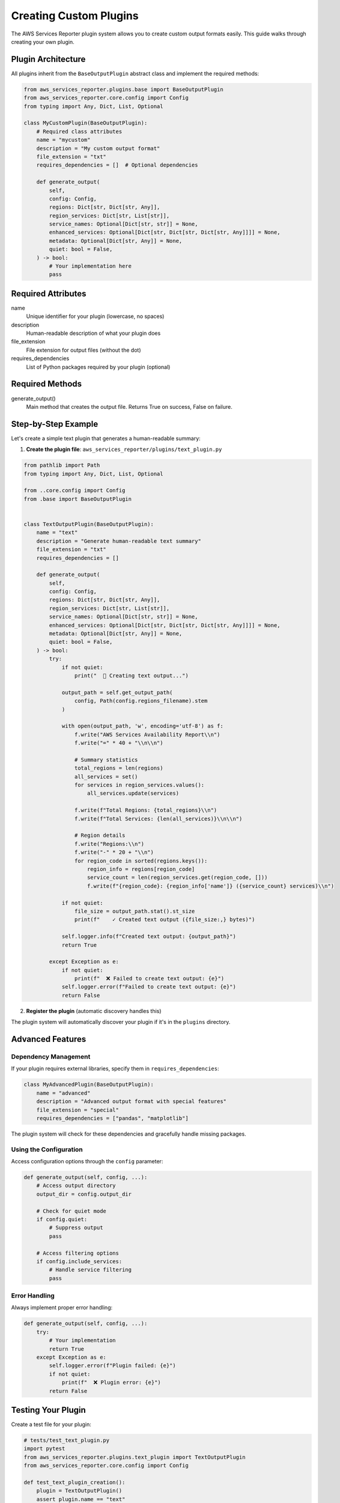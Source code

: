 Creating Custom Plugins
=======================

The AWS Services Reporter plugin system allows you to create custom output formats easily. This guide walks through creating your own plugin.

Plugin Architecture
-------------------

All plugins inherit from the ``BaseOutputPlugin`` abstract class and implement the required methods:

.. code-block:: python

    from aws_services_reporter.plugins.base import BaseOutputPlugin
    from aws_services_reporter.core.config import Config
    from typing import Any, Dict, List, Optional

    class MyCustomPlugin(BaseOutputPlugin):
        # Required class attributes
        name = "mycustom"
        description = "My custom output format"
        file_extension = "txt"
        requires_dependencies = []  # Optional dependencies

        def generate_output(
            self,
            config: Config,
            regions: Dict[str, Dict[str, Any]],
            region_services: Dict[str, List[str]],
            service_names: Optional[Dict[str, str]] = None,
            enhanced_services: Optional[Dict[str, Dict[str, Dict[str, Any]]]] = None,
            metadata: Optional[Dict[str, Any]] = None,
            quiet: bool = False,
        ) -> bool:
            # Your implementation here
            pass

Required Attributes
-------------------

name
    Unique identifier for your plugin (lowercase, no spaces)

description
    Human-readable description of what your plugin does

file_extension
    File extension for output files (without the dot)

requires_dependencies
    List of Python packages required by your plugin (optional)

Required Methods
----------------

generate_output()
    Main method that creates the output file. Returns True on success, False on failure.

Step-by-Step Example
--------------------

Let's create a simple text plugin that generates a human-readable summary:

1. **Create the plugin file**: ``aws_services_reporter/plugins/text_plugin.py``

.. code-block:: python

    from pathlib import Path
    from typing import Any, Dict, List, Optional

    from ..core.config import Config
    from .base import BaseOutputPlugin


    class TextOutputPlugin(BaseOutputPlugin):
        name = "text"
        description = "Generate human-readable text summary"
        file_extension = "txt"
        requires_dependencies = []

        def generate_output(
            self,
            config: Config,
            regions: Dict[str, Dict[str, Any]],
            region_services: Dict[str, List[str]],
            service_names: Optional[Dict[str, str]] = None,
            enhanced_services: Optional[Dict[str, Dict[str, Dict[str, Any]]]] = None,
            metadata: Optional[Dict[str, Any]] = None,
            quiet: bool = False,
        ) -> bool:
            try:
                if not quiet:
                    print("  📝 Creating text output...")

                output_path = self.get_output_path(
                    config, Path(config.regions_filename).stem
                )

                with open(output_path, 'w', encoding='utf-8') as f:
                    f.write("AWS Services Availability Report\\n")
                    f.write("=" * 40 + "\\n\\n")

                    # Summary statistics
                    total_regions = len(regions)
                    all_services = set()
                    for services in region_services.values():
                        all_services.update(services)

                    f.write(f"Total Regions: {total_regions}\\n")
                    f.write(f"Total Services: {len(all_services)}\\n\\n")

                    # Region details
                    f.write("Regions:\\n")
                    f.write("-" * 20 + "\\n")
                    for region_code in sorted(regions.keys()):
                        region_info = regions[region_code]
                        service_count = len(region_services.get(region_code, []))
                        f.write(f"{region_code}: {region_info['name']} ({service_count} services)\\n")

                if not quiet:
                    file_size = output_path.stat().st_size
                    print(f"    ✓ Created text output ({file_size:,} bytes)")

                self.logger.info(f"Created text output: {output_path}")
                return True

            except Exception as e:
                if not quiet:
                    print(f"  ❌ Failed to create text output: {e}")
                self.logger.error(f"Failed to create text output: {e}")
                return False

2. **Register the plugin** (automatic discovery handles this)

The plugin system will automatically discover your plugin if it's in the ``plugins`` directory.

Advanced Features
-----------------

Dependency Management
~~~~~~~~~~~~~~~~~~~~~

If your plugin requires external libraries, specify them in ``requires_dependencies``:

.. code-block:: python

    class MyAdvancedPlugin(BaseOutputPlugin):
        name = "advanced"
        description = "Advanced output format with special features"
        file_extension = "special"
        requires_dependencies = ["pandas", "matplotlib"]

The plugin system will check for these dependencies and gracefully handle missing packages.

Using the Configuration
~~~~~~~~~~~~~~~~~~~~~~~

Access configuration options through the ``config`` parameter:

.. code-block:: python

    def generate_output(self, config, ...):
        # Access output directory
        output_dir = config.output_dir

        # Check for quiet mode
        if config.quiet:
            # Suppress output
            pass

        # Access filtering options
        if config.include_services:
            # Handle service filtering
            pass

Error Handling
~~~~~~~~~~~~~~

Always implement proper error handling:

.. code-block:: python

    def generate_output(self, config, ...):
        try:
            # Your implementation
            return True
        except Exception as e:
            self.logger.error(f"Plugin failed: {e}")
            if not quiet:
                print(f"  ❌ Plugin error: {e}")
            return False

Testing Your Plugin
-------------------

Create a test file for your plugin:

.. code-block:: python

    # tests/test_text_plugin.py
    import pytest
    from aws_services_reporter.plugins.text_plugin import TextOutputPlugin
    from aws_services_reporter.core.config import Config

    def test_text_plugin_creation():
        plugin = TextOutputPlugin()
        assert plugin.name == "text"
        assert plugin.file_extension == "txt"

    def test_text_plugin_generate(tmp_path):
        plugin = TextOutputPlugin()
        config = Config(output_dir=str(tmp_path))

        regions = {"us-east-1": {"name": "US East (N. Virginia)"}}
        region_services = {"us-east-1": ["ec2", "s3"]}

        result = plugin.generate_output(
            config, regions, region_services, quiet=True
        )

        assert result is True
        output_file = tmp_path / "text" / "regions.txt"
        assert output_file.exists()

Plugin Distribution
-------------------

To distribute your plugin:

1. Package it as a separate Python package
2. Use entry points to register it
3. Document installation and usage
4. Submit to PyPI for easy installation

Best Practices
--------------

* Keep plugins focused on a single output format
* Implement comprehensive error handling
* Use the logger for debugging information
* Respect the ``quiet`` parameter
* Validate your output files
* Write tests for your plugin
* Document any special requirements
